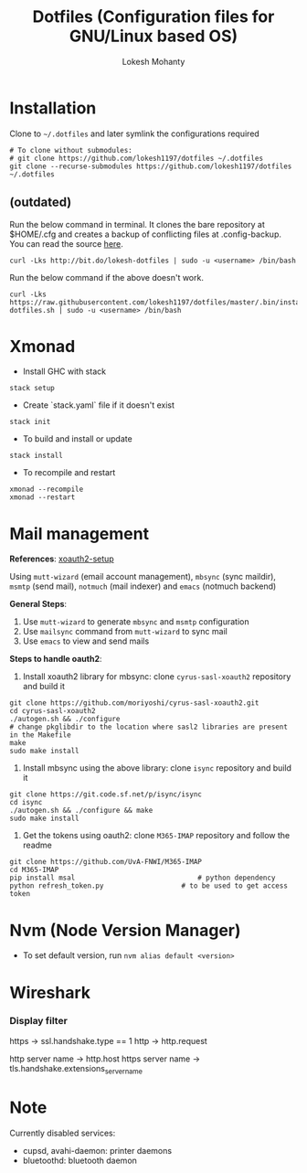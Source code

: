 #+TITLE: Dotfiles (Configuration files for GNU/Linux based OS)
#+AUTHOR: Lokesh Mohanty

* Installation

Clone to ~~/.dotfiles~ and later symlink the configurations required

#+begin_src shell
  # To clone without submodules:
  # git clone https://github.com/lokesh1197/dotfiles ~/.dotfiles
  git clone --recurse-submodules https://github.com/lokesh1197/dotfiles ~/.dotfiles
#+end_src


** (outdated)

Run the below command in terminal. It clones the bare repository at $HOME/.cfg and creates a backup of conflicting files at .config-backup. You can read the source [[file:.bin/install-dotfiles.sh][here]].
#+begin_src shell
  curl -Lks http://bit.do/lokesh-dotfiles | sudo -u <username> /bin/bash
#+end_src

Run the below command if the above doesn't work.
#+begin_src shell
  curl -Lks https://raw.githubusercontent.com/lokesh1197/dotfiles/master/.bin/install-dotfiles.sh | sudo -u <username> /bin/bash
#+end_src

* Xmonad
- Install GHC with stack

#+begin_src shell
  stack setup
#+end_src

- Create `stack.yaml` file if it doesn't exist

#+begin_src shell
  stack init
#+end_src

- To build and install or update

#+begin_src shell
  stack install
#+end_src

- To recompile and restart

#+begin_src shell
  xmonad --recompile
  xmonad --restart
#+end_src

* Mail management
*References*: [[https://unix.stackexchange.com/a/632794][xoauth2-setup]]

Using ~mutt-wizard~ (email account management), ~mbsync~ (sync maildir),
~msmtp~ (send mail), ~notmuch~ (mail indexer) and ~emacs~ (notmuch backend)

*General Steps*:
1. Use ~mutt-wizard~ to generate ~mbsync~ and ~msmtp~ configuration
2. Use ~mailsync~ command from ~mutt-wizard~ to sync mail
3. Use ~emacs~ to view and send mails

*Steps to handle oauth2*:
1. Install xoauth2 library for mbsync: clone ~cyrus-sasl-xoauth2~ repository and build it

#+begin_src shell
  git clone https://github.com/moriyoshi/cyrus-sasl-xoauth2.git
  cd cyrus-sasl-xoauth2
  ./autogen.sh && ./configure
  # change pkglibdir to the location where sasl2 libraries are present in the Makefile
  make
  sudo make install
#+end_src

2. Install mbsync using the above library: clone ~isync~ repository and build it

#+begin_src shell
  git clone https://git.code.sf.net/p/isync/isync
  cd isync
  ./autogen.sh && ./configure && make
  sudo make install
#+end_src

3. Get the tokens using oauth2: clone ~M365-IMAP~ repository and follow the readme

#+begin_src shell
  git clone https://github.com/UvA-FNWI/M365-IMAP
  cd M365-IMAP
  pip install msal								# python dependency
  python refresh_token.py					# to be used to get access token
#+end_src

* Nvm (Node Version Manager)
- To set default version, run ~nvm alias default <version>~
* Wireshark
*** Display filter
https -> ssl.handshake.type == 1
http -> http.request

http server name -> http.host
https server name -> tls.handshake.extensions_server_name
* Note
Currently disabled services:
- cupsd, avahi-daemon: printer daemons
- bluetoothd: bluetooth daemon

